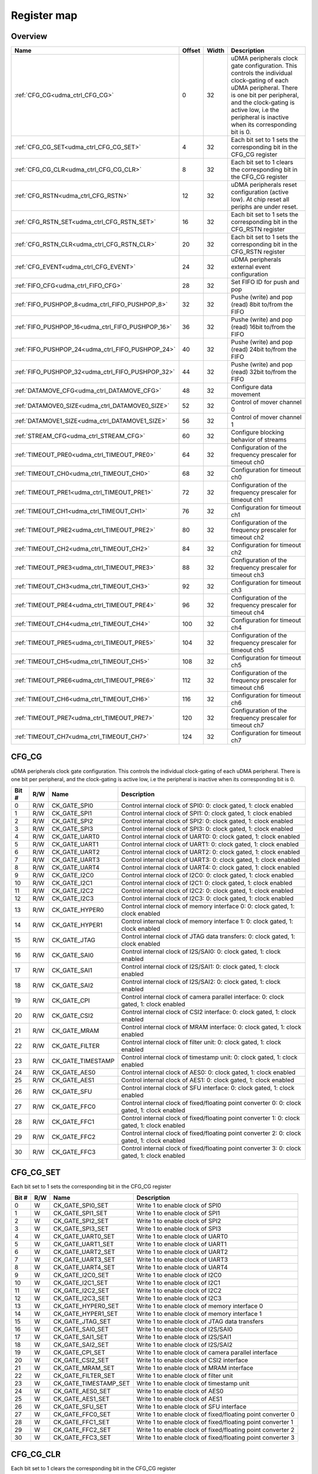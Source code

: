 .. 
   Input file: doc/UDMA_CTRL_reference.md

Register map
^^^^^^^^^^^^


Overview
""""""""

.. table:: 

    +-------------------------------------------------+------+-----+--------------------------------------------------------------------------------------------------------------------------------------------------------------------------------------------------------------------------------------------------+
    |                      Name                       |Offset|Width|                                                                                                                   Description                                                                                                                    |
    +=================================================+======+=====+==================================================================================================================================================================================================================================================+
    |:ref:`CFG_CG<udma_ctrl_CFG_CG>`                  |     0|   32|uDMA peripherals clock gate configuration. This controls the individual clock-gating of each uDMA peripheral. There is one bit per peripheral, and the clock-gating is active low, i.e the peripheral is inactive when its corresponding bit is 0.|
    +-------------------------------------------------+------+-----+--------------------------------------------------------------------------------------------------------------------------------------------------------------------------------------------------------------------------------------------------+
    |:ref:`CFG_CG_SET<udma_ctrl_CFG_CG_SET>`          |     4|   32|Each bit set to 1 sets the corresponding bit in the CFG_CG register                                                                                                                                                                               |
    +-------------------------------------------------+------+-----+--------------------------------------------------------------------------------------------------------------------------------------------------------------------------------------------------------------------------------------------------+
    |:ref:`CFG_CG_CLR<udma_ctrl_CFG_CG_CLR>`          |     8|   32|Each bit set to 1 clears the corresponding bit in the CFG_CG register                                                                                                                                                                             |
    +-------------------------------------------------+------+-----+--------------------------------------------------------------------------------------------------------------------------------------------------------------------------------------------------------------------------------------------------+
    |:ref:`CFG_RSTN<udma_ctrl_CFG_RSTN>`              |    12|   32|uDMA peripherals reset configuration (active low). At chip reset all periphs are under reset.                                                                                                                                                     |
    +-------------------------------------------------+------+-----+--------------------------------------------------------------------------------------------------------------------------------------------------------------------------------------------------------------------------------------------------+
    |:ref:`CFG_RSTN_SET<udma_ctrl_CFG_RSTN_SET>`      |    16|   32|Each bit set to 1 sets the corresponding bit in the CFG_RSTN register                                                                                                                                                                             |
    +-------------------------------------------------+------+-----+--------------------------------------------------------------------------------------------------------------------------------------------------------------------------------------------------------------------------------------------------+
    |:ref:`CFG_RSTN_CLR<udma_ctrl_CFG_RSTN_CLR>`      |    20|   32|Each bit set to 1 sets the corresponding bit in the CFG_RSTN register                                                                                                                                                                             |
    +-------------------------------------------------+------+-----+--------------------------------------------------------------------------------------------------------------------------------------------------------------------------------------------------------------------------------------------------+
    |:ref:`CFG_EVENT<udma_ctrl_CFG_EVENT>`            |    24|   32|uDMA peripherals external event configuration                                                                                                                                                                                                     |
    +-------------------------------------------------+------+-----+--------------------------------------------------------------------------------------------------------------------------------------------------------------------------------------------------------------------------------------------------+
    |:ref:`FIFO_CFG<udma_ctrl_FIFO_CFG>`              |    28|   32|Set FIFO ID for push and pop                                                                                                                                                                                                                      |
    +-------------------------------------------------+------+-----+--------------------------------------------------------------------------------------------------------------------------------------------------------------------------------------------------------------------------------------------------+
    |:ref:`FIFO_PUSHPOP_8<udma_ctrl_FIFO_PUSHPOP_8>`  |    32|   32|Pushe (write) and pop (read) 8bit to/from the FIFO                                                                                                                                                                                                |
    +-------------------------------------------------+------+-----+--------------------------------------------------------------------------------------------------------------------------------------------------------------------------------------------------------------------------------------------------+
    |:ref:`FIFO_PUSHPOP_16<udma_ctrl_FIFO_PUSHPOP_16>`|    36|   32|Pushe (write) and pop (read) 16bit to/from the FIFO                                                                                                                                                                                               |
    +-------------------------------------------------+------+-----+--------------------------------------------------------------------------------------------------------------------------------------------------------------------------------------------------------------------------------------------------+
    |:ref:`FIFO_PUSHPOP_24<udma_ctrl_FIFO_PUSHPOP_24>`|    40|   32|Pushe (write) and pop (read) 24bit to/from the FIFO                                                                                                                                                                                               |
    +-------------------------------------------------+------+-----+--------------------------------------------------------------------------------------------------------------------------------------------------------------------------------------------------------------------------------------------------+
    |:ref:`FIFO_PUSHPOP_32<udma_ctrl_FIFO_PUSHPOP_32>`|    44|   32|Pushe (write) and pop (read) 32bit to/from the FIFO                                                                                                                                                                                               |
    +-------------------------------------------------+------+-----+--------------------------------------------------------------------------------------------------------------------------------------------------------------------------------------------------------------------------------------------------+
    |:ref:`DATAMOVE_CFG<udma_ctrl_DATAMOVE_CFG>`      |    48|   32|Configure data movement                                                                                                                                                                                                                           |
    +-------------------------------------------------+------+-----+--------------------------------------------------------------------------------------------------------------------------------------------------------------------------------------------------------------------------------------------------+
    |:ref:`DATAMOVE0_SIZE<udma_ctrl_DATAMOVE0_SIZE>`  |    52|   32|Control of mover channel 0                                                                                                                                                                                                                        |
    +-------------------------------------------------+------+-----+--------------------------------------------------------------------------------------------------------------------------------------------------------------------------------------------------------------------------------------------------+
    |:ref:`DATAMOVE1_SIZE<udma_ctrl_DATAMOVE1_SIZE>`  |    56|   32|Control of mover channel 1                                                                                                                                                                                                                        |
    +-------------------------------------------------+------+-----+--------------------------------------------------------------------------------------------------------------------------------------------------------------------------------------------------------------------------------------------------+
    |:ref:`STREAM_CFG<udma_ctrl_STREAM_CFG>`          |    60|   32|Configure blocking behavior of streams                                                                                                                                                                                                            |
    +-------------------------------------------------+------+-----+--------------------------------------------------------------------------------------------------------------------------------------------------------------------------------------------------------------------------------------------------+
    |:ref:`TIMEOUT_PRE0<udma_ctrl_TIMEOUT_PRE0>`      |    64|   32|Configuration of the frequency prescaler for timeout ch0                                                                                                                                                                                          |
    +-------------------------------------------------+------+-----+--------------------------------------------------------------------------------------------------------------------------------------------------------------------------------------------------------------------------------------------------+
    |:ref:`TIMEOUT_CH0<udma_ctrl_TIMEOUT_CH0>`        |    68|   32|Configuration for timeout ch0                                                                                                                                                                                                                     |
    +-------------------------------------------------+------+-----+--------------------------------------------------------------------------------------------------------------------------------------------------------------------------------------------------------------------------------------------------+
    |:ref:`TIMEOUT_PRE1<udma_ctrl_TIMEOUT_PRE1>`      |    72|   32|Configuration of the frequency prescaler for timeout ch1                                                                                                                                                                                          |
    +-------------------------------------------------+------+-----+--------------------------------------------------------------------------------------------------------------------------------------------------------------------------------------------------------------------------------------------------+
    |:ref:`TIMEOUT_CH1<udma_ctrl_TIMEOUT_CH1>`        |    76|   32|Configuration for timeout ch1                                                                                                                                                                                                                     |
    +-------------------------------------------------+------+-----+--------------------------------------------------------------------------------------------------------------------------------------------------------------------------------------------------------------------------------------------------+
    |:ref:`TIMEOUT_PRE2<udma_ctrl_TIMEOUT_PRE2>`      |    80|   32|Configuration of the frequency prescaler for timeout ch2                                                                                                                                                                                          |
    +-------------------------------------------------+------+-----+--------------------------------------------------------------------------------------------------------------------------------------------------------------------------------------------------------------------------------------------------+
    |:ref:`TIMEOUT_CH2<udma_ctrl_TIMEOUT_CH2>`        |    84|   32|Configuration for timeout ch2                                                                                                                                                                                                                     |
    +-------------------------------------------------+------+-----+--------------------------------------------------------------------------------------------------------------------------------------------------------------------------------------------------------------------------------------------------+
    |:ref:`TIMEOUT_PRE3<udma_ctrl_TIMEOUT_PRE3>`      |    88|   32|Configuration of the frequency prescaler for timeout ch3                                                                                                                                                                                          |
    +-------------------------------------------------+------+-----+--------------------------------------------------------------------------------------------------------------------------------------------------------------------------------------------------------------------------------------------------+
    |:ref:`TIMEOUT_CH3<udma_ctrl_TIMEOUT_CH3>`        |    92|   32|Configuration for timeout ch3                                                                                                                                                                                                                     |
    +-------------------------------------------------+------+-----+--------------------------------------------------------------------------------------------------------------------------------------------------------------------------------------------------------------------------------------------------+
    |:ref:`TIMEOUT_PRE4<udma_ctrl_TIMEOUT_PRE4>`      |    96|   32|Configuration of the frequency prescaler for timeout ch4                                                                                                                                                                                          |
    +-------------------------------------------------+------+-----+--------------------------------------------------------------------------------------------------------------------------------------------------------------------------------------------------------------------------------------------------+
    |:ref:`TIMEOUT_CH4<udma_ctrl_TIMEOUT_CH4>`        |   100|   32|Configuration for timeout ch4                                                                                                                                                                                                                     |
    +-------------------------------------------------+------+-----+--------------------------------------------------------------------------------------------------------------------------------------------------------------------------------------------------------------------------------------------------+
    |:ref:`TIMEOUT_PRE5<udma_ctrl_TIMEOUT_PRE5>`      |   104|   32|Configuration of the frequency prescaler for timeout ch5                                                                                                                                                                                          |
    +-------------------------------------------------+------+-----+--------------------------------------------------------------------------------------------------------------------------------------------------------------------------------------------------------------------------------------------------+
    |:ref:`TIMEOUT_CH5<udma_ctrl_TIMEOUT_CH5>`        |   108|   32|Configuration for timeout ch5                                                                                                                                                                                                                     |
    +-------------------------------------------------+------+-----+--------------------------------------------------------------------------------------------------------------------------------------------------------------------------------------------------------------------------------------------------+
    |:ref:`TIMEOUT_PRE6<udma_ctrl_TIMEOUT_PRE6>`      |   112|   32|Configuration of the frequency prescaler for timeout ch6                                                                                                                                                                                          |
    +-------------------------------------------------+------+-----+--------------------------------------------------------------------------------------------------------------------------------------------------------------------------------------------------------------------------------------------------+
    |:ref:`TIMEOUT_CH6<udma_ctrl_TIMEOUT_CH6>`        |   116|   32|Configuration for timeout ch6                                                                                                                                                                                                                     |
    +-------------------------------------------------+------+-----+--------------------------------------------------------------------------------------------------------------------------------------------------------------------------------------------------------------------------------------------------+
    |:ref:`TIMEOUT_PRE7<udma_ctrl_TIMEOUT_PRE7>`      |   120|   32|Configuration of the frequency prescaler for timeout ch7                                                                                                                                                                                          |
    +-------------------------------------------------+------+-----+--------------------------------------------------------------------------------------------------------------------------------------------------------------------------------------------------------------------------------------------------+
    |:ref:`TIMEOUT_CH7<udma_ctrl_TIMEOUT_CH7>`        |   124|   32|Configuration for timeout ch7                                                                                                                                                                                                                     |
    +-------------------------------------------------+------+-----+--------------------------------------------------------------------------------------------------------------------------------------------------------------------------------------------------------------------------------------------------+

.. _udma_ctrl_CFG_CG:

CFG_CG
""""""

uDMA peripherals clock gate configuration. This controls the individual clock-gating of each uDMA peripheral. There is one bit per peripheral, and the clock-gating is active low, i.e the peripheral is inactive when its corresponding bit is 0.

.. table:: 

    +-----+---+-----------------+--------------------------------------------------------------------------------------------+
    |Bit #|R/W|      Name       |                                        Description                                         |
    +=====+===+=================+============================================================================================+
    |    0|R/W|CK_GATE_SPI0     |Control internal clock of SPI0: 0: clock gated, 1: clock enabled                            |
    +-----+---+-----------------+--------------------------------------------------------------------------------------------+
    |    1|R/W|CK_GATE_SPI1     |Control internal clock of SPI1: 0: clock gated, 1: clock enabled                            |
    +-----+---+-----------------+--------------------------------------------------------------------------------------------+
    |    2|R/W|CK_GATE_SPI2     |Control internal clock of SPI2: 0: clock gated, 1: clock enabled                            |
    +-----+---+-----------------+--------------------------------------------------------------------------------------------+
    |    3|R/W|CK_GATE_SPI3     |Control internal clock of SPI3: 0: clock gated, 1: clock enabled                            |
    +-----+---+-----------------+--------------------------------------------------------------------------------------------+
    |    4|R/W|CK_GATE_UART0    |Control internal clock of UART0: 0: clock gated, 1: clock enabled                           |
    +-----+---+-----------------+--------------------------------------------------------------------------------------------+
    |    5|R/W|CK_GATE_UART1    |Control internal clock of UART1: 0: clock gated, 1: clock enabled                           |
    +-----+---+-----------------+--------------------------------------------------------------------------------------------+
    |    6|R/W|CK_GATE_UART2    |Control internal clock of UART2: 0: clock gated, 1: clock enabled                           |
    +-----+---+-----------------+--------------------------------------------------------------------------------------------+
    |    7|R/W|CK_GATE_UART3    |Control internal clock of UART3: 0: clock gated, 1: clock enabled                           |
    +-----+---+-----------------+--------------------------------------------------------------------------------------------+
    |    8|R/W|CK_GATE_UART4    |Control internal clock of UART4: 0: clock gated, 1: clock enabled                           |
    +-----+---+-----------------+--------------------------------------------------------------------------------------------+
    |    9|R/W|CK_GATE_I2C0     |Control internal clock of I2C0: 0: clock gated, 1: clock enabled                            |
    +-----+---+-----------------+--------------------------------------------------------------------------------------------+
    |   10|R/W|CK_GATE_I2C1     |Control internal clock of I2C1: 0: clock gated, 1: clock enabled                            |
    +-----+---+-----------------+--------------------------------------------------------------------------------------------+
    |   11|R/W|CK_GATE_I2C2     |Control internal clock of I2C2: 0: clock gated, 1: clock enabled                            |
    +-----+---+-----------------+--------------------------------------------------------------------------------------------+
    |   12|R/W|CK_GATE_I2C3     |Control internal clock of I2C3: 0: clock gated, 1: clock enabled                            |
    +-----+---+-----------------+--------------------------------------------------------------------------------------------+
    |   13|R/W|CK_GATE_HYPER0   |Control internal clock of memory interface 0: 0: clock gated, 1: clock enabled              |
    +-----+---+-----------------+--------------------------------------------------------------------------------------------+
    |   14|R/W|CK_GATE_HYPER1   |Control internal clock of memory interface 1: 0: clock gated, 1: clock enabled              |
    +-----+---+-----------------+--------------------------------------------------------------------------------------------+
    |   15|R/W|CK_GATE_JTAG     |Control internal clock of JTAG data transfers: 0: clock gated, 1: clock enabled             |
    +-----+---+-----------------+--------------------------------------------------------------------------------------------+
    |   16|R/W|CK_GATE_SAI0     |Control internal clock of I2S/SAI0: 0: clock gated, 1: clock enabled                        |
    +-----+---+-----------------+--------------------------------------------------------------------------------------------+
    |   17|R/W|CK_GATE_SAI1     |Control internal clock of I2S/SAI1: 0: clock gated, 1: clock enabled                        |
    +-----+---+-----------------+--------------------------------------------------------------------------------------------+
    |   18|R/W|CK_GATE_SAI2     |Control internal clock of I2S/SAI2: 0: clock gated, 1: clock enabled                        |
    +-----+---+-----------------+--------------------------------------------------------------------------------------------+
    |   19|R/W|CK_GATE_CPI      |Control internal clock of camera parallel interface: 0: clock gated, 1: clock enabled       |
    +-----+---+-----------------+--------------------------------------------------------------------------------------------+
    |   20|R/W|CK_GATE_CSI2     |Control internal clock of CSI2 interface: 0: clock gated, 1: clock enabled                  |
    +-----+---+-----------------+--------------------------------------------------------------------------------------------+
    |   21|R/W|CK_GATE_MRAM     |Control internal clock of MRAM interface: 0: clock gated, 1: clock enabled                  |
    +-----+---+-----------------+--------------------------------------------------------------------------------------------+
    |   22|R/W|CK_GATE_FILTER   |Control internal clock of filter unit: 0: clock gated, 1: clock enabled                     |
    +-----+---+-----------------+--------------------------------------------------------------------------------------------+
    |   23|R/W|CK_GATE_TIMESTAMP|Control internal clock of timestamp unit: 0: clock gated, 1: clock enabled                  |
    +-----+---+-----------------+--------------------------------------------------------------------------------------------+
    |   24|R/W|CK_GATE_AES0     |Control internal clock of AES0: 0: clock gated, 1: clock enabled                            |
    +-----+---+-----------------+--------------------------------------------------------------------------------------------+
    |   25|R/W|CK_GATE_AES1     |Control internal clock of AES1: 0: clock gated, 1: clock enabled                            |
    +-----+---+-----------------+--------------------------------------------------------------------------------------------+
    |   26|R/W|CK_GATE_SFU      |Control internal clock of SFU interface: 0: clock gated, 1: clock enabled                   |
    +-----+---+-----------------+--------------------------------------------------------------------------------------------+
    |   27|R/W|CK_GATE_FFC0     |Control internal clock of fixed/floating point converter 0: 0: clock gated, 1: clock enabled|
    +-----+---+-----------------+--------------------------------------------------------------------------------------------+
    |   28|R/W|CK_GATE_FFC1     |Control internal clock of fixed/floating point converter 1: 0: clock gated, 1: clock enabled|
    +-----+---+-----------------+--------------------------------------------------------------------------------------------+
    |   29|R/W|CK_GATE_FFC2     |Control internal clock of fixed/floating point converter 2: 0: clock gated, 1: clock enabled|
    +-----+---+-----------------+--------------------------------------------------------------------------------------------+
    |   30|R/W|CK_GATE_FFC3     |Control internal clock of fixed/floating point converter 3: 0: clock gated, 1: clock enabled|
    +-----+---+-----------------+--------------------------------------------------------------------------------------------+

.. _udma_ctrl_CFG_CG_SET:

CFG_CG_SET
""""""""""

Each bit set to 1 sets the corresponding bit in the CFG_CG register

.. table:: 

    +-----+---+---------------------+-----------------------------------------------------------+
    |Bit #|R/W|        Name         |                        Description                        |
    +=====+===+=====================+===========================================================+
    |    0|W  |CK_GATE_SPI0_SET     |Write 1 to enable clock of SPI0                            |
    +-----+---+---------------------+-----------------------------------------------------------+
    |    1|W  |CK_GATE_SPI1_SET     |Write 1 to enable clock of SPI1                            |
    +-----+---+---------------------+-----------------------------------------------------------+
    |    2|W  |CK_GATE_SPI2_SET     |Write 1 to enable clock of SPI2                            |
    +-----+---+---------------------+-----------------------------------------------------------+
    |    3|W  |CK_GATE_SPI3_SET     |Write 1 to enable clock of SPI3                            |
    +-----+---+---------------------+-----------------------------------------------------------+
    |    4|W  |CK_GATE_UART0_SET    |Write 1 to enable clock of UART0                           |
    +-----+---+---------------------+-----------------------------------------------------------+
    |    5|W  |CK_GATE_UART1_SET    |Write 1 to enable clock of UART1                           |
    +-----+---+---------------------+-----------------------------------------------------------+
    |    6|W  |CK_GATE_UART2_SET    |Write 1 to enable clock of UART2                           |
    +-----+---+---------------------+-----------------------------------------------------------+
    |    7|W  |CK_GATE_UART3_SET    |Write 1 to enable clock of UART3                           |
    +-----+---+---------------------+-----------------------------------------------------------+
    |    8|W  |CK_GATE_UART4_SET    |Write 1 to enable clock of UART4                           |
    +-----+---+---------------------+-----------------------------------------------------------+
    |    9|W  |CK_GATE_I2C0_SET     |Write 1 to enable clock of I2C0                            |
    +-----+---+---------------------+-----------------------------------------------------------+
    |   10|W  |CK_GATE_I2C1_SET     |Write 1 to enable clock of I2C1                            |
    +-----+---+---------------------+-----------------------------------------------------------+
    |   11|W  |CK_GATE_I2C2_SET     |Write 1 to enable clock of I2C2                            |
    +-----+---+---------------------+-----------------------------------------------------------+
    |   12|W  |CK_GATE_I2C3_SET     |Write 1 to enable clock of I2C3                            |
    +-----+---+---------------------+-----------------------------------------------------------+
    |   13|W  |CK_GATE_HYPER0_SET   |Write 1 to enable clock of memory interface 0              |
    +-----+---+---------------------+-----------------------------------------------------------+
    |   14|W  |CK_GATE_HYPER1_SET   |Write 1 to enable clock of memory interface 1              |
    +-----+---+---------------------+-----------------------------------------------------------+
    |   15|W  |CK_GATE_JTAG_SET     |Write 1 to enable clock of JTAG data transfers             |
    +-----+---+---------------------+-----------------------------------------------------------+
    |   16|W  |CK_GATE_SAI0_SET     |Write 1 to enable clock of I2S/SAI0                        |
    +-----+---+---------------------+-----------------------------------------------------------+
    |   17|W  |CK_GATE_SAI1_SET     |Write 1 to enable clock of I2S/SAI1                        |
    +-----+---+---------------------+-----------------------------------------------------------+
    |   18|W  |CK_GATE_SAI2_SET     |Write 1 to enable clock of I2S/SAI2                        |
    +-----+---+---------------------+-----------------------------------------------------------+
    |   19|W  |CK_GATE_CPI_SET      |Write 1 to enable clock of camera parallel interface       |
    +-----+---+---------------------+-----------------------------------------------------------+
    |   20|W  |CK_GATE_CSI2_SET     |Write 1 to enable clock of CSI2 interface                  |
    +-----+---+---------------------+-----------------------------------------------------------+
    |   21|W  |CK_GATE_MRAM_SET     |Write 1 to enable clock of MRAM interface                  |
    +-----+---+---------------------+-----------------------------------------------------------+
    |   22|W  |CK_GATE_FILTER_SET   |Write 1 to enable clock of filter unit                     |
    +-----+---+---------------------+-----------------------------------------------------------+
    |   23|W  |CK_GATE_TIMESTAMP_SET|Write 1 to enable clock of timestamp unit                  |
    +-----+---+---------------------+-----------------------------------------------------------+
    |   24|W  |CK_GATE_AES0_SET     |Write 1 to enable clock of AES0                            |
    +-----+---+---------------------+-----------------------------------------------------------+
    |   25|W  |CK_GATE_AES1_SET     |Write 1 to enable clock of AES1                            |
    +-----+---+---------------------+-----------------------------------------------------------+
    |   26|W  |CK_GATE_SFU_SET      |Write 1 to enable clock of SFU interface                   |
    +-----+---+---------------------+-----------------------------------------------------------+
    |   27|W  |CK_GATE_FFC0_SET     |Write 1 to enable clock of fixed/floating point converter 0|
    +-----+---+---------------------+-----------------------------------------------------------+
    |   28|W  |CK_GATE_FFC1_SET     |Write 1 to enable clock of fixed/floating point converter 1|
    +-----+---+---------------------+-----------------------------------------------------------+
    |   29|W  |CK_GATE_FFC2_SET     |Write 1 to enable clock of fixed/floating point converter 2|
    +-----+---+---------------------+-----------------------------------------------------------+
    |   30|W  |CK_GATE_FFC3_SET     |Write 1 to enable clock of fixed/floating point converter 3|
    +-----+---+---------------------+-----------------------------------------------------------+

.. _udma_ctrl_CFG_CG_CLR:

CFG_CG_CLR
""""""""""

Each bit set to 1 clears the corresponding bit in the CFG_CG register

.. table:: 

    +-----+---+---------------------+---------------------------------------------------------+
    |Bit #|R/W|        Name         |                       Description                       |
    +=====+===+=====================+=========================================================+
    |    0|W  |CK_GATE_SPI0_CLR     |Write 1 to gate clock of SPI0                            |
    +-----+---+---------------------+---------------------------------------------------------+
    |    1|W  |CK_GATE_SPI1_CLR     |Write 1 to gate clock of SPI1                            |
    +-----+---+---------------------+---------------------------------------------------------+
    |    2|W  |CK_GATE_SPI2_CLR     |Write 1 to gate clock of SPI2                            |
    +-----+---+---------------------+---------------------------------------------------------+
    |    3|W  |CK_GATE_SPI3_CLR     |Write 1 to gate clock of SPI3                            |
    +-----+---+---------------------+---------------------------------------------------------+
    |    4|W  |CK_GATE_UART0_CLR    |Write 1 to gate clock of UART0                           |
    +-----+---+---------------------+---------------------------------------------------------+
    |    5|W  |CK_GATE_UART1_CLR    |Write 1 to gate clock of UART1                           |
    +-----+---+---------------------+---------------------------------------------------------+
    |    6|W  |CK_GATE_UART2_CLR    |Write 1 to gate clock of UART2                           |
    +-----+---+---------------------+---------------------------------------------------------+
    |    7|W  |CK_GATE_UART3_CLR    |Write 1 to gate clock of UART3                           |
    +-----+---+---------------------+---------------------------------------------------------+
    |    8|W  |CK_GATE_UART4_CLR    |Write 1 to gate clock of UART4                           |
    +-----+---+---------------------+---------------------------------------------------------+
    |    9|W  |CK_GATE_I2C0_CLR     |Write 1 to gate clock of I2C0                            |
    +-----+---+---------------------+---------------------------------------------------------+
    |   10|W  |CK_GATE_I2C1_CLR     |Write 1 to gate clock of I2C1                            |
    +-----+---+---------------------+---------------------------------------------------------+
    |   11|W  |CK_GATE_I2C2_CLR     |Write 1 to gate clock of I2C2                            |
    +-----+---+---------------------+---------------------------------------------------------+
    |   12|W  |CK_GATE_I2C3_CLR     |Write 1 to gate clock of I2C3                            |
    +-----+---+---------------------+---------------------------------------------------------+
    |   13|W  |CK_GATE_HYPER0_CLR   |Write 1 to gate clock of memory interface 0              |
    +-----+---+---------------------+---------------------------------------------------------+
    |   14|W  |CK_GATE_HYPER1_CLR   |Write 1 to gate clock of memory interface 1              |
    +-----+---+---------------------+---------------------------------------------------------+
    |   15|W  |CK_GATE_JTAG_CLR     |Write 1 to gate clock of JTAG data transfers             |
    +-----+---+---------------------+---------------------------------------------------------+
    |   16|W  |CK_GATE_SAI0_CLR     |Write 1 to gate clock of I2S/SAI0                        |
    +-----+---+---------------------+---------------------------------------------------------+
    |   17|W  |CK_GATE_SAI1_CLR     |Write 1 to gate clock of I2S/SAI1                        |
    +-----+---+---------------------+---------------------------------------------------------+
    |   18|W  |CK_GATE_SAI2_CLR     |Write 1 to gate clock of I2S/SAI2                        |
    +-----+---+---------------------+---------------------------------------------------------+
    |   19|W  |CK_GATE_CPI_CLR      |Write 1 to gate clock of camera parallel interface       |
    +-----+---+---------------------+---------------------------------------------------------+
    |   20|W  |CK_GATE_CSI2_CLR     |Write 1 to gate clock of CSI2 interface                  |
    +-----+---+---------------------+---------------------------------------------------------+
    |   21|W  |CK_GATE_MRAM_CLR     |Write 1 to gate clock of MRAM interface                  |
    +-----+---+---------------------+---------------------------------------------------------+
    |   22|W  |CK_GATE_FILTER_CLR   |Write 1 to gate clock of filter unit                     |
    +-----+---+---------------------+---------------------------------------------------------+
    |   23|W  |CK_GATE_TIMESTAMP_CLR|Write 1 to gate clock of timestamp unit                  |
    +-----+---+---------------------+---------------------------------------------------------+
    |   24|W  |CK_GATE_AES0_CLR     |Write 1 to gate clock of AES0                            |
    +-----+---+---------------------+---------------------------------------------------------+
    |   25|W  |CK_GATE_AES1_CLR     |Write 1 to gate clock of AES1                            |
    +-----+---+---------------------+---------------------------------------------------------+
    |   26|W  |CK_GATE_SFU_CLR      |Write 1 to gate clock of SFU interface                   |
    +-----+---+---------------------+---------------------------------------------------------+
    |   27|W  |CK_GATE_FFC0_CLR     |Write 1 to gate clock of fixed/floating point converter 0|
    +-----+---+---------------------+---------------------------------------------------------+
    |   28|W  |CK_GATE_FFC1_CLR     |Write 1 to gate clock of fixed/floating point converter 1|
    +-----+---+---------------------+---------------------------------------------------------+
    |   29|W  |CK_GATE_FFC2_CLR     |Write 1 to gate clock of fixed/floating point converter 2|
    +-----+---+---------------------+---------------------------------------------------------+
    |   30|W  |CK_GATE_FFC3_CLR     |Write 1 to gate clock of fixed/floating point converter 3|
    +-----+---+---------------------+---------------------------------------------------------+

.. _udma_ctrl_CFG_RSTN:

CFG_RSTN
""""""""

uDMA peripherals reset configuration (active low). At chip reset all periphs are under reset.

.. table:: 

    +-----+---+--------------+-------------------------------------------------------------------------------+
    |Bit #|R/W|     Name     |                                  Description                                  |
    +=====+===+==============+===============================================================================+
    |    0|R/W|RSTN_SPI0     |Control reset of SPI0: 0: periph reset, 1: no reset                            |
    +-----+---+--------------+-------------------------------------------------------------------------------+
    |    1|R/W|RSTN_SPI1     |Control reset of SPI1: 0: periph reset, 1: no reset                            |
    +-----+---+--------------+-------------------------------------------------------------------------------+
    |    2|R/W|RSTN_SPI2     |Control reset of SPI2: 0: periph reset, 1: no reset                            |
    +-----+---+--------------+-------------------------------------------------------------------------------+
    |    3|R/W|RSTN_SPI3     |Control reset of SPI3: 0: periph reset, 1: no reset                            |
    +-----+---+--------------+-------------------------------------------------------------------------------+
    |    4|R/W|RSTN_UART0    |Control reset of UART0: 0: periph reset, 1: no reset                           |
    +-----+---+--------------+-------------------------------------------------------------------------------+
    |    5|R/W|RSTN_UART1    |Control reset of UART1: 0: periph reset, 1: no reset                           |
    +-----+---+--------------+-------------------------------------------------------------------------------+
    |    6|R/W|RSTN_UART2    |Control reset of UART2: 0: periph reset, 1: no reset                           |
    +-----+---+--------------+-------------------------------------------------------------------------------+
    |    7|R/W|RSTN_UART3    |Control reset of UART3: 0: periph reset, 1: no reset                           |
    +-----+---+--------------+-------------------------------------------------------------------------------+
    |    8|R/W|RSTN_UART4    |Control reset of UART4: 0: periph reset, 1: no reset                           |
    +-----+---+--------------+-------------------------------------------------------------------------------+
    |    9|R/W|RSTN_I2C0     |Control reset of I2C0: 0: periph reset, 1: no reset                            |
    +-----+---+--------------+-------------------------------------------------------------------------------+
    |   10|R/W|RSTN_I2C1     |Control reset of I2C1: 0: periph reset, 1: no reset                            |
    +-----+---+--------------+-------------------------------------------------------------------------------+
    |   11|R/W|RSTN_I2C2     |Control reset of I2C2: 0: periph reset, 1: no reset                            |
    +-----+---+--------------+-------------------------------------------------------------------------------+
    |   12|R/W|RSTN_I2C3     |Control reset of I2C3: 0: periph reset, 1: no reset                            |
    +-----+---+--------------+-------------------------------------------------------------------------------+
    |   13|R/W|RSTN_HYPER0   |Control reset of memory interface 0: 0: periph reset, 1: no reset              |
    +-----+---+--------------+-------------------------------------------------------------------------------+
    |   14|R/W|RSTN_HYPER1   |Control reset of memory interface 1: 0: periph reset, 1: no reset              |
    +-----+---+--------------+-------------------------------------------------------------------------------+
    |   15|R/W|RSTN_JTAG     |Control reset of JTAG data transfers: 0: periph reset, 1: no reset             |
    +-----+---+--------------+-------------------------------------------------------------------------------+
    |   16|R/W|RSTN_SAI0     |Control reset of I2S/SAI0: 0: periph reset, 1: no reset                        |
    +-----+---+--------------+-------------------------------------------------------------------------------+
    |   17|R/W|RSTN_SAI1     |Control reset of I2S/SAI1: 0: periph reset, 1: no reset                        |
    +-----+---+--------------+-------------------------------------------------------------------------------+
    |   18|R/W|RSTN_SAI2     |Control reset of I2S/SAI2: 0: periph reset, 1: no reset                        |
    +-----+---+--------------+-------------------------------------------------------------------------------+
    |   19|R/W|RSTN_CPI      |Control reset of camera parallel interface: 0: periph reset, 1: no reset       |
    +-----+---+--------------+-------------------------------------------------------------------------------+
    |   20|R/W|RSTN_CSI2     |Control reset of CSI2 interface: 0: periph reset, 1: no reset                  |
    +-----+---+--------------+-------------------------------------------------------------------------------+
    |   21|R/W|RSTN_MRAM     |Control reset of MRAM interface: 0: periph reset, 1: no reset                  |
    +-----+---+--------------+-------------------------------------------------------------------------------+
    |   22|R/W|RSTN_FILTER   |Control reset of filter unit: 0: periph reset, 1: no reset                     |
    +-----+---+--------------+-------------------------------------------------------------------------------+
    |   23|R/W|RSTN_TIMESTAMP|Control reset of timestamp unit: 0: periph reset, 1: no reset                  |
    +-----+---+--------------+-------------------------------------------------------------------------------+
    |   24|R/W|RSTN_AES0     |Control reset of AES0: 0: periph reset, 1: no reset                            |
    +-----+---+--------------+-------------------------------------------------------------------------------+
    |   25|R/W|RSTN_AES1     |Control reset of AES1: 0: periph reset, 1: no reset                            |
    +-----+---+--------------+-------------------------------------------------------------------------------+
    |   26|R/W|RSTN_SFU      |Control reset of SFU interface: 0: periph reset, 1: no reset                   |
    +-----+---+--------------+-------------------------------------------------------------------------------+
    |   27|R/W|RSTN_FFC0     |Control reset of fixed/floating point converter 0: 0: periph reset, 1: no reset|
    +-----+---+--------------+-------------------------------------------------------------------------------+
    |   28|R/W|RSTN_FFC1     |Control reset of fixed/floating point converter 1: 0: periph reset, 1: no reset|
    +-----+---+--------------+-------------------------------------------------------------------------------+
    |   29|R/W|RSTN_FFC2     |Control reset of fixed/floating point converter 2: 0: periph reset, 1: no reset|
    +-----+---+--------------+-------------------------------------------------------------------------------+
    |   30|R/W|RSTN_FFC3     |Control reset of fixed/floating point converter 3: 0: periph reset, 1: no reset|
    +-----+---+--------------+-------------------------------------------------------------------------------+

.. _udma_ctrl_CFG_RSTN_SET:

CFG_RSTN_SET
""""""""""""

Each bit set to 1 sets the corresponding bit in the CFG_RSTN register

.. table:: 

    +-----+---+------------------+------------------------------------------------------------+
    |Bit #|R/W|       Name       |                        Description                         |
    +=====+===+==================+============================================================+
    |    0|W  |RSTN_SPI0_SET     |Write 1 to disable reset of SPI0                            |
    +-----+---+------------------+------------------------------------------------------------+
    |    1|W  |RSTN_SPI1_SET     |Write 1 to disable reset of SPI1                            |
    +-----+---+------------------+------------------------------------------------------------+
    |    2|W  |RSTN_SPI2_SET     |Write 1 to disable reset of SPI2                            |
    +-----+---+------------------+------------------------------------------------------------+
    |    3|W  |RSTN_SPI3_SET     |Write 1 to disable reset of SPI3                            |
    +-----+---+------------------+------------------------------------------------------------+
    |    4|W  |RSTN_UART0_SET    |Write 1 to disable reset of UART0                           |
    +-----+---+------------------+------------------------------------------------------------+
    |    5|W  |RSTN_UART1_SET    |Write 1 to disable reset of UART1                           |
    +-----+---+------------------+------------------------------------------------------------+
    |    6|W  |RSTN_UART2_SET    |Write 1 to disable reset of UART2                           |
    +-----+---+------------------+------------------------------------------------------------+
    |    7|W  |RSTN_UART3_SET    |Write 1 to disable reset of UART3                           |
    +-----+---+------------------+------------------------------------------------------------+
    |    8|W  |RSTN_UART4_SET    |Write 1 to disable reset of UART4                           |
    +-----+---+------------------+------------------------------------------------------------+
    |    9|W  |RSTN_I2C0_SET     |Write 1 to disable reset of I2C0                            |
    +-----+---+------------------+------------------------------------------------------------+
    |   10|W  |RSTN_I2C1_SET     |Write 1 to disable reset of I2C1                            |
    +-----+---+------------------+------------------------------------------------------------+
    |   11|W  |RSTN_I2C2_SET     |Write 1 to disable reset of I2C2                            |
    +-----+---+------------------+------------------------------------------------------------+
    |   12|W  |RSTN_I2C3_SET     |Write 1 to disable reset of I2C3                            |
    +-----+---+------------------+------------------------------------------------------------+
    |   13|W  |RSTN_HYPER0_SET   |Write 1 to disable reset of memory interface 0              |
    +-----+---+------------------+------------------------------------------------------------+
    |   14|W  |RSTN_HYPER1_SET   |Write 1 to disable reset of memory interface 1              |
    +-----+---+------------------+------------------------------------------------------------+
    |   15|W  |RSTN_JTAG_SET     |Write 1 to disable reset of JTAG data transfers             |
    +-----+---+------------------+------------------------------------------------------------+
    |   16|W  |RSTN_SAI0_SET     |Write 1 to disable reset of I2S/SAI0                        |
    +-----+---+------------------+------------------------------------------------------------+
    |   17|W  |RSTN_SAI1_SET     |Write 1 to disable reset of I2S/SAI1                        |
    +-----+---+------------------+------------------------------------------------------------+
    |   18|W  |RSTN_SAI2_SET     |Write 1 to disable reset of I2S/SAI2                        |
    +-----+---+------------------+------------------------------------------------------------+
    |   19|W  |RSTN_CPI_SET      |Write 1 to disable reset of camera parallel interface       |
    +-----+---+------------------+------------------------------------------------------------+
    |   20|W  |RSTN_CSI2_SET     |Write 1 to disable reset of CSI2 interface                  |
    +-----+---+------------------+------------------------------------------------------------+
    |   21|W  |RSTN_MRAM_SET     |Write 1 to disable reset of MRAM interface                  |
    +-----+---+------------------+------------------------------------------------------------+
    |   22|W  |RSTN_FILTER_SET   |Write 1 to disable reset of filter unit                     |
    +-----+---+------------------+------------------------------------------------------------+
    |   23|W  |RSTN_TIMESTAMP_SET|Write 1 to disable reset of timestamp unit                  |
    +-----+---+------------------+------------------------------------------------------------+
    |   24|W  |RSTN_AES0_SET     |Write 1 to disable reset of AES0                            |
    +-----+---+------------------+------------------------------------------------------------+
    |   25|W  |RSTN_AES1_SET     |Write 1 to disable reset of AES1                            |
    +-----+---+------------------+------------------------------------------------------------+
    |   26|W  |RSTN_SFU_SET      |Write 1 to disable reset of SFU interface                   |
    +-----+---+------------------+------------------------------------------------------------+
    |   27|W  |RSTN_FFC0_SET     |Write 1 to disable reset of fixed/floating point converter 0|
    +-----+---+------------------+------------------------------------------------------------+
    |   28|W  |RSTN_FFC1_SET     |Write 1 to disable reset of fixed/floating point converter 1|
    +-----+---+------------------+------------------------------------------------------------+
    |   29|W  |RSTN_FFC2_SET     |Write 1 to disable reset of fixed/floating point converter 2|
    +-----+---+------------------+------------------------------------------------------------+
    |   30|W  |RSTN_FFC3_SET     |Write 1 to disable reset of fixed/floating point converter 3|
    +-----+---+------------------+------------------------------------------------------------+

.. _udma_ctrl_CFG_RSTN_CLR:

CFG_RSTN_CLR
""""""""""""

Each bit set to 1 sets the corresponding bit in the CFG_RSTN register

.. table:: 

    +-----+---+------------------+-------------------------------------------------+
    |Bit #|R/W|       Name       |                   Description                   |
    +=====+===+==================+=================================================+
    |    0|W  |RSTN_SPI0_CLR     |Write 1 to reset SPI0                            |
    +-----+---+------------------+-------------------------------------------------+
    |    1|W  |RSTN_SPI1_CLR     |Write 1 to reset SPI1                            |
    +-----+---+------------------+-------------------------------------------------+
    |    2|W  |RSTN_SPI2_CLR     |Write 1 to reset SPI2                            |
    +-----+---+------------------+-------------------------------------------------+
    |    3|W  |RSTN_SPI3_CLR     |Write 1 to reset SPI3                            |
    +-----+---+------------------+-------------------------------------------------+
    |    4|W  |RSTN_UART0_CLR    |Write 1 to reset UART0                           |
    +-----+---+------------------+-------------------------------------------------+
    |    5|W  |RSTN_UART1_CLR    |Write 1 to reset UART1                           |
    +-----+---+------------------+-------------------------------------------------+
    |    6|W  |RSTN_UART2_CLR    |Write 1 to reset UART2                           |
    +-----+---+------------------+-------------------------------------------------+
    |    7|W  |RSTN_UART3_CLR    |Write 1 to reset UART3                           |
    +-----+---+------------------+-------------------------------------------------+
    |    8|W  |RSTN_UART4_CLR    |Write 1 to reset UART4                           |
    +-----+---+------------------+-------------------------------------------------+
    |    9|W  |RSTN_I2C0_CLR     |Write 1 to reset I2C0                            |
    +-----+---+------------------+-------------------------------------------------+
    |   10|W  |RSTN_I2C1_CLR     |Write 1 to reset I2C1                            |
    +-----+---+------------------+-------------------------------------------------+
    |   11|W  |RSTN_I2C2_CLR     |Write 1 to reset I2C2                            |
    +-----+---+------------------+-------------------------------------------------+
    |   12|W  |RSTN_I2C3_CLR     |Write 1 to reset I2C3                            |
    +-----+---+------------------+-------------------------------------------------+
    |   13|W  |RSTN_HYPER0_CLR   |Write 1 to reset memory interface 0              |
    +-----+---+------------------+-------------------------------------------------+
    |   14|W  |RSTN_HYPER1_CLR   |Write 1 to reset memory interface 1              |
    +-----+---+------------------+-------------------------------------------------+
    |   15|W  |RSTN_JTAG_CLR     |Write 1 to reset JTAG data transfers             |
    +-----+---+------------------+-------------------------------------------------+
    |   16|W  |RSTN_SAI0_CLR     |Write 1 to reset I2S/SAI0                        |
    +-----+---+------------------+-------------------------------------------------+
    |   17|W  |RSTN_SAI1_CLR     |Write 1 to reset I2S/SAI1                        |
    +-----+---+------------------+-------------------------------------------------+
    |   18|W  |RSTN_SAI2_CLR     |Write 1 to reset I2S/SAI2                        |
    +-----+---+------------------+-------------------------------------------------+
    |   19|W  |RSTN_CPI_CLR      |Write 1 to reset camera parallel interface       |
    +-----+---+------------------+-------------------------------------------------+
    |   20|W  |RSTN_CSI2_CLR     |Write 1 to reset CSI2 interface                  |
    +-----+---+------------------+-------------------------------------------------+
    |   21|W  |RSTN_MRAM_CLR     |Write 1 to reset MRAM interface                  |
    +-----+---+------------------+-------------------------------------------------+
    |   22|W  |RSTN_FILTER_CLR   |Write 1 to reset filter unit                     |
    +-----+---+------------------+-------------------------------------------------+
    |   23|W  |RSTN_TIMESTAMP_CLR|Write 1 to reset timestamp unit                  |
    +-----+---+------------------+-------------------------------------------------+
    |   24|W  |RSTN_AES0_CLR     |Write 1 to reset AES0                            |
    +-----+---+------------------+-------------------------------------------------+
    |   25|W  |RSTN_AES1_CLR     |Write 1 to reset AES1                            |
    +-----+---+------------------+-------------------------------------------------+
    |   26|W  |RSTN_SFU_CLR      |Write 1 to reset SFU interface                   |
    +-----+---+------------------+-------------------------------------------------+
    |   27|W  |RSTN_FFC0_CLR     |Write 1 to reset fixed/floating point converter 0|
    +-----+---+------------------+-------------------------------------------------+
    |   28|W  |RSTN_FFC1_CLR     |Write 1 to reset fixed/floating point converter 1|
    +-----+---+------------------+-------------------------------------------------+
    |   29|W  |RSTN_FFC2_CLR     |Write 1 to reset fixed/floating point converter 2|
    +-----+---+------------------+-------------------------------------------------+
    |   30|W  |RSTN_FFC3_CLR     |Write 1 to reset fixed/floating point converter 3|
    +-----+---+------------------+-------------------------------------------------+

.. _udma_ctrl_CFG_EVENT:

CFG_EVENT
"""""""""

uDMA peripherals external event configuration

.. table:: 

    +-----+---+--------+-------------+
    |Bit #|R/W|  Name  | Description |
    +=====+===+========+=============+
    |7:0  |R/W|CMP_EVT0|Compare event|
    +-----+---+--------+-------------+
    |15:8 |R/W|CMP_EVT1|Compare event|
    +-----+---+--------+-------------+
    |23:16|R/W|CMP_EVT2|Compare event|
    +-----+---+--------+-------------+
    |31:24|R/W|CMP_EVT3|Compare event|
    +-----+---+--------+-------------+

.. _udma_ctrl_FIFO_CFG:

FIFO_CFG
""""""""

Set FIFO ID for push and pop

.. table:: 

    +-----+---+-------+---------------------------------+
    |Bit #|R/W| Name  |           Description           |
    +=====+===+=======+=================================+
    |7:0  |R/W|PUSH_ID|Sets the FIFO ID used for pushing|
    +-----+---+-------+---------------------------------+
    |15:8 |R/W|POP_ID |Sets the FIFO ID used for popping|
    +-----+---+-------+---------------------------------+

.. _udma_ctrl_FIFO_PUSHPOP_8:

FIFO_PUSHPOP_8
""""""""""""""

Pushe (write) and pop (read) 8bit to/from the FIFO

.. table:: 

    +-----+---+----+---------------------------------------------------------------------------------+
    |Bit #|R/W|Name|                                   Description                                   |
    +=====+===+====+=================================================================================+
    |7:0  |R/W|DATA|A write pushes an 8-bit data to the FIFO, a read pops an 8-bit data from the FIFO|
    +-----+---+----+---------------------------------------------------------------------------------+

.. _udma_ctrl_FIFO_PUSHPOP_16:

FIFO_PUSHPOP_16
"""""""""""""""

Pushe (write) and pop (read) 16bit to/from the FIFO

.. table:: 

    +-----+---+----+---------------------------------------------------------------------------------+
    |Bit #|R/W|Name|                                   Description                                   |
    +=====+===+====+=================================================================================+
    |15:0 |R/W|DATA|A write pushes a 16-bit data to the FIFO, a read pops a 16-bit data from the FIFO|
    +-----+---+----+---------------------------------------------------------------------------------+

.. _udma_ctrl_FIFO_PUSHPOP_24:

FIFO_PUSHPOP_24
"""""""""""""""

Pushe (write) and pop (read) 24bit to/from the FIFO

.. table:: 

    +-----+---+----+---------------------------------------------------------------------------------+
    |Bit #|R/W|Name|                                   Description                                   |
    +=====+===+====+=================================================================================+
    |23:0 |R/W|DATA|A write pushes a 24-bit data to the FIFO, a read pops a 24-bit data from the FIFO|
    +-----+---+----+---------------------------------------------------------------------------------+

.. _udma_ctrl_FIFO_PUSHPOP_32:

FIFO_PUSHPOP_32
"""""""""""""""

Pushe (write) and pop (read) 32bit to/from the FIFO

.. table:: 

    +-----+---+----+---------------------------------------------------------------------------------+
    |Bit #|R/W|Name|                                   Description                                   |
    +=====+===+====+=================================================================================+
    |31:0 |R/W|DATA|A write pushes a 32-bit data to the FIFO, a read pops a 32-bit data from the FIFO|
    +-----+---+----+---------------------------------------------------------------------------------+

.. _udma_ctrl_DATAMOVE_CFG:

DATAMOVE_CFG
""""""""""""

Configure data movement

.. table:: 

    +-----+---+-----------+----------------------------------------------+
    |Bit #|R/W|   Name    |                 Description                  |
    +=====+===+===========+==============================================+
    |7:0  |R/W|SOURCE_ID_0|Sets the source ID used by the data mover     |
    +-----+---+-----------+----------------------------------------------+
    |15:8 |R/W|DEST_ID_0  |Sets the destination ID used by the data mover|
    +-----+---+-----------+----------------------------------------------+
    |23:16|R/W|SOURCE_ID_1|Sets the source ID used by the data mover     |
    +-----+---+-----------+----------------------------------------------+
    |31:24|R/W|DEST_ID_1  |Sets the destination ID used by the data mover|
    +-----+---+-----------+----------------------------------------------+

.. _udma_ctrl_DATAMOVE0_SIZE:

DATAMOVE0_SIZE
""""""""""""""

Control of mover channel 0

.. table:: 

    +-----+---+----+----------------------------------------------------------------------------------------------+
    |Bit #|R/W|Name|                                         Description                                          |
    +=====+===+====+==============================================================================================+
    |20:0 |R/W|SIZE|Write sets the number of bytes to be moved. Read returns the number of bytes remaining        |
    +-----+---+----+----------------------------------------------------------------------------------------------+
    |30   |R/W|STOP|When written to 1 stops the data mover. When read return the enable status of the data mover  |
    +-----+---+----+----------------------------------------------------------------------------------------------+
    |31   |R/W|EN  |When written to 1 enables the data mover. When read return the enable status of the data mover|
    +-----+---+----+----------------------------------------------------------------------------------------------+

.. _udma_ctrl_DATAMOVE1_SIZE:

DATAMOVE1_SIZE
""""""""""""""

Control of mover channel 1

.. table:: 

    +-----+---+----+----------------------------------------------------------------------------------------------+
    |Bit #|R/W|Name|                                         Description                                          |
    +=====+===+====+==============================================================================================+
    |20:0 |R/W|SIZE|Write sets the number of bytes to be moved. Read returns the number of bytes remaining        |
    +-----+---+----+----------------------------------------------------------------------------------------------+
    |30   |R/W|STOP|When written to 1 stops the data mover. When read return the enable status of the data mover  |
    +-----+---+----+----------------------------------------------------------------------------------------------+
    |31   |R/W|EN  |When written to 1 enables the data mover. When read return the enable status of the data mover|
    +-----+---+----+----------------------------------------------------------------------------------------------+

.. _udma_ctrl_STREAM_CFG:

STREAM_CFG
""""""""""

Configure blocking behavior of streams

.. table:: 

    +-----+---+------------+----------------------------------------------------------------------------------------------------------+
    |Bit #|R/W|    Name    |                                               Description                                                |
    +=====+===+============+==========================================================================================================+
    |    0|R/W|BLK_STREAM0 |Blocking state for stream 0: 0: non blocking, 1: blocking, i.e. "ready" asserted only when data available |
    +-----+---+------------+----------------------------------------------------------------------------------------------------------+
    |    0|R/W|BLK_STREAM1 |Blocking state for stream 1: 0: non blocking, 1: blocking, i.e. "ready" asserted only when data available |
    +-----+---+------------+----------------------------------------------------------------------------------------------------------+
    |    0|R/W|BLK_STREAM2 |Blocking state for stream 2: 0: non blocking, 1: blocking, i.e. "ready" asserted only when data available |
    +-----+---+------------+----------------------------------------------------------------------------------------------------------+
    |    0|R/W|BLK_STREAM3 |Blocking state for stream 3: 0: non blocking, 1: blocking, i.e. "ready" asserted only when data available |
    +-----+---+------------+----------------------------------------------------------------------------------------------------------+
    |    0|R/W|BLK_STREAM4 |Blocking state for stream 4: 0: non blocking, 1: blocking, i.e. "ready" asserted only when data available |
    +-----+---+------------+----------------------------------------------------------------------------------------------------------+
    |    0|R/W|BLK_STREAM5 |Blocking state for stream 5: 0: non blocking, 1: blocking, i.e. "ready" asserted only when data available |
    +-----+---+------------+----------------------------------------------------------------------------------------------------------+
    |    0|R/W|BLK_STREAM6 |Blocking state for stream 6: 0: non blocking, 1: blocking, i.e. "ready" asserted only when data available |
    +-----+---+------------+----------------------------------------------------------------------------------------------------------+
    |    0|R/W|BLK_STREAM7 |Blocking state for stream 7: 0: non blocking, 1: blocking, i.e. "ready" asserted only when data available |
    +-----+---+------------+----------------------------------------------------------------------------------------------------------+
    |    0|R/W|BLK_STREAM8 |Blocking state for stream 8: 0: non blocking, 1: blocking, i.e. "ready" asserted only when data available |
    +-----+---+------------+----------------------------------------------------------------------------------------------------------+
    |    0|R/W|BLK_STREAM9 |Blocking state for stream 9: 0: non blocking, 1: blocking, i.e. "ready" asserted only when data available |
    +-----+---+------------+----------------------------------------------------------------------------------------------------------+
    |    0|R/W|BLK_STREAM10|Blocking state for stream 10: 0: non blocking, 1: blocking, i.e. "ready" asserted only when data available|
    +-----+---+------------+----------------------------------------------------------------------------------------------------------+
    |    0|R/W|BLK_STREAM11|Blocking state for stream 11: 0: non blocking, 1: blocking, i.e. "ready" asserted only when data available|
    +-----+---+------------+----------------------------------------------------------------------------------------------------------+
    |    0|R/W|BLK_STREAM12|Blocking state for stream 12: 0: non blocking, 1: blocking, i.e. "ready" asserted only when data available|
    +-----+---+------------+----------------------------------------------------------------------------------------------------------+
    |    0|R/W|BLK_STREAM13|Blocking state for stream 13: 0: non blocking, 1: blocking, i.e. "ready" asserted only when data available|
    +-----+---+------------+----------------------------------------------------------------------------------------------------------+
    |    0|R/W|BLK_STREAM14|Blocking state for stream 14: 0: non blocking, 1: blocking, i.e. "ready" asserted only when data available|
    +-----+---+------------+----------------------------------------------------------------------------------------------------------+
    |    0|R/W|BLK_STREAM15|Blocking state for stream 15: 0: non blocking, 1: blocking, i.e. "ready" asserted only when data available|
    +-----+---+------------+----------------------------------------------------------------------------------------------------------+

.. _udma_ctrl_TIMEOUT_PRE0:

TIMEOUT_PRE0
""""""""""""

Configuration of the frequency prescaler for timeout ch0

.. table:: 

    +-----+---+----+-------------------------------------------------------------+
    |Bit #|R/W|Name|                         Description                         |
    +=====+===+====+=============================================================+
    |15:0 |R/W|CNT |Set the target for the timeout counter                       |
    +-----+---+----+-------------------------------------------------------------+
    |16   |R/W|EN  |Enable/disable the timeout prescaler: 0: disabled, 1: enabled|
    +-----+---+----+-------------------------------------------------------------+
    |17   |W  |CLR |Reset the timeout prescaler to 0                             |
    +-----+---+----+-------------------------------------------------------------+

.. _udma_ctrl_TIMEOUT_CH0:

TIMEOUT_CH0
"""""""""""

Configuration for timeout ch0

.. table:: 

    +-----+---+---------+--------------------------------------------------------------------------------------------------------------------------------------------------------------------------+
    |Bit #|R/W|  Name   |                                                                               Description                                                                                |
    +=====+===+=========+==========================================================================================================================================================================+
    |7:0  |R/W|SOURCE_ID|Set the uDMA source ID used by the timeout                                                                                                                                |
    +-----+---+---------+--------------------------------------------------------------------------------------------------------------------------------------------------------------------------+
    |9:8  |R/W|MODE     |Set the mode to start/stop the timeout: b00: software triggered, b01: started by start of transfer and stopped by end of transfer, b10: counter cleared at each data RX/TX|
    +-----+---+---------+--------------------------------------------------------------------------------------------------------------------------------------------------------------------------+
    |10   |R/W|EN       |Enable/disable the timeout: 0: disabled, 1: enabled                                                                                                                       |
    +-----+---+---------+--------------------------------------------------------------------------------------------------------------------------------------------------------------------------+
    |31:16|R/W|CNT      |Set the target for the timeout counter                                                                                                                                    |
    +-----+---+---------+--------------------------------------------------------------------------------------------------------------------------------------------------------------------------+

.. _udma_ctrl_TIMEOUT_PRE1:

TIMEOUT_PRE1
""""""""""""

Configuration of the frequency prescaler for timeout ch1

.. table:: 

    +-----+---+----+-------------------------------------------------------------+
    |Bit #|R/W|Name|                         Description                         |
    +=====+===+====+=============================================================+
    |15:0 |R/W|CNT |Set the target for the timeout counter                       |
    +-----+---+----+-------------------------------------------------------------+
    |16   |R/W|EN  |Enable/disable the timeout prescaler: 0: disabled, 1: enabled|
    +-----+---+----+-------------------------------------------------------------+
    |17   |W  |CLR |Reset the timeout prescaler to 0                             |
    +-----+---+----+-------------------------------------------------------------+

.. _udma_ctrl_TIMEOUT_CH1:

TIMEOUT_CH1
"""""""""""

Configuration for timeout ch1

.. table:: 

    +-----+---+---------+--------------------------------------------------------------------------------------------------------------------------------------------------------------------------+
    |Bit #|R/W|  Name   |                                                                               Description                                                                                |
    +=====+===+=========+==========================================================================================================================================================================+
    |7:0  |R/W|SOURCE_ID|Set the uDMA source ID used by the timeout                                                                                                                                |
    +-----+---+---------+--------------------------------------------------------------------------------------------------------------------------------------------------------------------------+
    |9:8  |R/W|MODE     |Set the mode to start/stop the timeout: b00: software triggered, b01: started by start of transfer and stopped by end of transfer, b10: counter cleared at each data RX/TX|
    +-----+---+---------+--------------------------------------------------------------------------------------------------------------------------------------------------------------------------+
    |10   |R/W|EN       |Enable/disable the timeout: 0: disabled, 1: enabled                                                                                                                       |
    +-----+---+---------+--------------------------------------------------------------------------------------------------------------------------------------------------------------------------+
    |31:16|R/W|CNT      |Set the target for the timeout counter                                                                                                                                    |
    +-----+---+---------+--------------------------------------------------------------------------------------------------------------------------------------------------------------------------+

.. _udma_ctrl_TIMEOUT_PRE2:

TIMEOUT_PRE2
""""""""""""

Configuration of the frequency prescaler for timeout ch2

.. table:: 

    +-----+---+----+-------------------------------------------------------------+
    |Bit #|R/W|Name|                         Description                         |
    +=====+===+====+=============================================================+
    |15:0 |R/W|CNT |Set the target for the timeout counter                       |
    +-----+---+----+-------------------------------------------------------------+
    |16   |R/W|EN  |Enable/disable the timeout prescaler: 0: disabled, 1: enabled|
    +-----+---+----+-------------------------------------------------------------+
    |17   |W  |CLR |Reset the timeout prescaler to 0                             |
    +-----+---+----+-------------------------------------------------------------+

.. _udma_ctrl_TIMEOUT_CH2:

TIMEOUT_CH2
"""""""""""

Configuration for timeout ch2

.. table:: 

    +-----+---+---------+--------------------------------------------------------------------------------------------------------------------------------------------------------------------------+
    |Bit #|R/W|  Name   |                                                                               Description                                                                                |
    +=====+===+=========+==========================================================================================================================================================================+
    |7:0  |R/W|SOURCE_ID|Set the uDMA source ID used by the timeout                                                                                                                                |
    +-----+---+---------+--------------------------------------------------------------------------------------------------------------------------------------------------------------------------+
    |9:8  |R/W|MODE     |Set the mode to start/stop the timeout: b00: software triggered, b01: started by start of transfer and stopped by end of transfer, b10: counter cleared at each data RX/TX|
    +-----+---+---------+--------------------------------------------------------------------------------------------------------------------------------------------------------------------------+
    |10   |R/W|EN       |Enable/disable the timeout: 0: disabled, 1: enabled                                                                                                                       |
    +-----+---+---------+--------------------------------------------------------------------------------------------------------------------------------------------------------------------------+
    |31:16|R/W|CNT      |Set the target for the timeout counter                                                                                                                                    |
    +-----+---+---------+--------------------------------------------------------------------------------------------------------------------------------------------------------------------------+

.. _udma_ctrl_TIMEOUT_PRE3:

TIMEOUT_PRE3
""""""""""""

Configuration of the frequency prescaler for timeout ch3

.. table:: 

    +-----+---+----+-------------------------------------------------------------+
    |Bit #|R/W|Name|                         Description                         |
    +=====+===+====+=============================================================+
    |15:0 |R/W|CNT |Set the target for the timeout counter                       |
    +-----+---+----+-------------------------------------------------------------+
    |16   |R/W|EN  |Enable/disable the timeout prescaler: 0: disabled, 1: enabled|
    +-----+---+----+-------------------------------------------------------------+
    |17   |W  |CLR |Reset the timeout prescaler to 0                             |
    +-----+---+----+-------------------------------------------------------------+

.. _udma_ctrl_TIMEOUT_CH3:

TIMEOUT_CH3
"""""""""""

Configuration for timeout ch3

.. table:: 

    +-----+---+---------+--------------------------------------------------------------------------------------------------------------------------------------------------------------------------+
    |Bit #|R/W|  Name   |                                                                               Description                                                                                |
    +=====+===+=========+==========================================================================================================================================================================+
    |7:0  |R/W|SOURCE_ID|Set the uDMA source ID used by the timeout                                                                                                                                |
    +-----+---+---------+--------------------------------------------------------------------------------------------------------------------------------------------------------------------------+
    |9:8  |R/W|MODE     |Set the mode to start/stop the timeout: b00: software triggered, b01: started by start of transfer and stopped by end of transfer, b10: counter cleared at each data RX/TX|
    +-----+---+---------+--------------------------------------------------------------------------------------------------------------------------------------------------------------------------+
    |10   |R/W|EN       |Enable/disable the timeout: 0: disabled, 1: enabled                                                                                                                       |
    +-----+---+---------+--------------------------------------------------------------------------------------------------------------------------------------------------------------------------+
    |31:16|R/W|CNT      |Set the target for the timeout counter                                                                                                                                    |
    +-----+---+---------+--------------------------------------------------------------------------------------------------------------------------------------------------------------------------+

.. _udma_ctrl_TIMEOUT_PRE4:

TIMEOUT_PRE4
""""""""""""

Configuration of the frequency prescaler for timeout ch4

.. table:: 

    +-----+---+----+-------------------------------------------------------------+
    |Bit #|R/W|Name|                         Description                         |
    +=====+===+====+=============================================================+
    |15:0 |R/W|CNT |Set the target for the timeout counter                       |
    +-----+---+----+-------------------------------------------------------------+
    |16   |R/W|EN  |Enable/disable the timeout prescaler: 0: disabled, 1: enabled|
    +-----+---+----+-------------------------------------------------------------+
    |17   |W  |CLR |Reset the timeout prescaler to 0                             |
    +-----+---+----+-------------------------------------------------------------+

.. _udma_ctrl_TIMEOUT_CH4:

TIMEOUT_CH4
"""""""""""

Configuration for timeout ch4

.. table:: 

    +-----+---+---------+--------------------------------------------------------------------------------------------------------------------------------------------------------------------------+
    |Bit #|R/W|  Name   |                                                                               Description                                                                                |
    +=====+===+=========+==========================================================================================================================================================================+
    |7:0  |R/W|SOURCE_ID|Set the uDMA source ID used by the timeout                                                                                                                                |
    +-----+---+---------+--------------------------------------------------------------------------------------------------------------------------------------------------------------------------+
    |9:8  |R/W|MODE     |Set the mode to start/stop the timeout: b00: software triggered, b01: started by start of transfer and stopped by end of transfer, b10: counter cleared at each data RX/TX|
    +-----+---+---------+--------------------------------------------------------------------------------------------------------------------------------------------------------------------------+
    |10   |R/W|EN       |Enable/disable the timeout: 0: disabled, 1: enabled                                                                                                                       |
    +-----+---+---------+--------------------------------------------------------------------------------------------------------------------------------------------------------------------------+
    |31:16|R/W|CNT      |Set the target for the timeout counter                                                                                                                                    |
    +-----+---+---------+--------------------------------------------------------------------------------------------------------------------------------------------------------------------------+

.. _udma_ctrl_TIMEOUT_PRE5:

TIMEOUT_PRE5
""""""""""""

Configuration of the frequency prescaler for timeout ch5

.. table:: 

    +-----+---+----+-------------------------------------------------------------+
    |Bit #|R/W|Name|                         Description                         |
    +=====+===+====+=============================================================+
    |15:0 |R/W|CNT |Set the target for the timeout counter                       |
    +-----+---+----+-------------------------------------------------------------+
    |16   |R/W|EN  |Enable/disable the timeout prescaler: 0: disabled, 1: enabled|
    +-----+---+----+-------------------------------------------------------------+
    |17   |W  |CLR |Reset the timeout prescaler to 0                             |
    +-----+---+----+-------------------------------------------------------------+

.. _udma_ctrl_TIMEOUT_CH5:

TIMEOUT_CH5
"""""""""""

Configuration for timeout ch5

.. table:: 

    +-----+---+---------+--------------------------------------------------------------------------------------------------------------------------------------------------------------------------+
    |Bit #|R/W|  Name   |                                                                               Description                                                                                |
    +=====+===+=========+==========================================================================================================================================================================+
    |7:0  |R/W|SOURCE_ID|Set the uDMA source ID used by the timeout                                                                                                                                |
    +-----+---+---------+--------------------------------------------------------------------------------------------------------------------------------------------------------------------------+
    |9:8  |R/W|MODE     |Set the mode to start/stop the timeout: b00: software triggered, b01: started by start of transfer and stopped by end of transfer, b10: counter cleared at each data RX/TX|
    +-----+---+---------+--------------------------------------------------------------------------------------------------------------------------------------------------------------------------+
    |10   |R/W|EN       |Enable/disable the timeout: 0: disabled, 1: enabled                                                                                                                       |
    +-----+---+---------+--------------------------------------------------------------------------------------------------------------------------------------------------------------------------+
    |31:16|R/W|CNT      |Set the target for the timeout counter                                                                                                                                    |
    +-----+---+---------+--------------------------------------------------------------------------------------------------------------------------------------------------------------------------+

.. _udma_ctrl_TIMEOUT_PRE6:

TIMEOUT_PRE6
""""""""""""

Configuration of the frequency prescaler for timeout ch6

.. table:: 

    +-----+---+----+-------------------------------------------------------------+
    |Bit #|R/W|Name|                         Description                         |
    +=====+===+====+=============================================================+
    |15:0 |R/W|CNT |Set the target for the timeout counter                       |
    +-----+---+----+-------------------------------------------------------------+
    |16   |R/W|EN  |Enable/disable the timeout prescaler: 0: disabled, 1: enabled|
    +-----+---+----+-------------------------------------------------------------+
    |17   |W  |CLR |Reset the timeout prescaler to 0                             |
    +-----+---+----+-------------------------------------------------------------+

.. _udma_ctrl_TIMEOUT_CH6:

TIMEOUT_CH6
"""""""""""

Configuration for timeout ch6

.. table:: 

    +-----+---+---------+--------------------------------------------------------------------------------------------------------------------------------------------------------------------------+
    |Bit #|R/W|  Name   |                                                                               Description                                                                                |
    +=====+===+=========+==========================================================================================================================================================================+
    |7:0  |R/W|SOURCE_ID|Set the uDMA source ID used by the timeout                                                                                                                                |
    +-----+---+---------+--------------------------------------------------------------------------------------------------------------------------------------------------------------------------+
    |9:8  |R/W|MODE     |Set the mode to start/stop the timeout: b00: software triggered, b01: started by start of transfer and stopped by end of transfer, b10: counter cleared at each data RX/TX|
    +-----+---+---------+--------------------------------------------------------------------------------------------------------------------------------------------------------------------------+
    |10   |R/W|EN       |Enable/disable the timeout: 0: disabled, 1: enabled                                                                                                                       |
    +-----+---+---------+--------------------------------------------------------------------------------------------------------------------------------------------------------------------------+
    |31:16|R/W|CNT      |Set the target for the timeout counter                                                                                                                                    |
    +-----+---+---------+--------------------------------------------------------------------------------------------------------------------------------------------------------------------------+

.. _udma_ctrl_TIMEOUT_PRE7:

TIMEOUT_PRE7
""""""""""""

Configuration of the frequency prescaler for timeout ch7

.. table:: 

    +-----+---+----+-------------------------------------------------------------+
    |Bit #|R/W|Name|                         Description                         |
    +=====+===+====+=============================================================+
    |15:0 |R/W|CNT |Set the target for the timeout counter                       |
    +-----+---+----+-------------------------------------------------------------+
    |16   |R/W|EN  |Enable/disable the timeout prescaler: 0: disabled, 1: enabled|
    +-----+---+----+-------------------------------------------------------------+
    |17   |W  |CLR |Reset the timeout prescaler to 0                             |
    +-----+---+----+-------------------------------------------------------------+

.. _udma_ctrl_TIMEOUT_CH7:

TIMEOUT_CH7
"""""""""""

Configuration for timeout ch7

.. table:: 

    +-----+---+---------+--------------------------------------------------------------------------------------------------------------------------------------------------------------------------+
    |Bit #|R/W|  Name   |                                                                               Description                                                                                |
    +=====+===+=========+==========================================================================================================================================================================+
    |7:0  |R/W|SOURCE_ID|Set the uDMA source ID used by the timeout                                                                                                                                |
    +-----+---+---------+--------------------------------------------------------------------------------------------------------------------------------------------------------------------------+
    |9:8  |R/W|MODE     |Set the mode to start/stop the timeout: b00: software triggered, b01: started by start of transfer and stopped by end of transfer, b10: counter cleared at each data RX/TX|
    +-----+---+---------+--------------------------------------------------------------------------------------------------------------------------------------------------------------------------+
    |10   |R/W|EN       |Enable/disable the timeout: 0: disabled, 1: enabled                                                                                                                       |
    +-----+---+---------+--------------------------------------------------------------------------------------------------------------------------------------------------------------------------+
    |31:16|R/W|CNT      |Set the target for the timeout counter                                                                                                                                    |
    +-----+---+---------+--------------------------------------------------------------------------------------------------------------------------------------------------------------------------+
